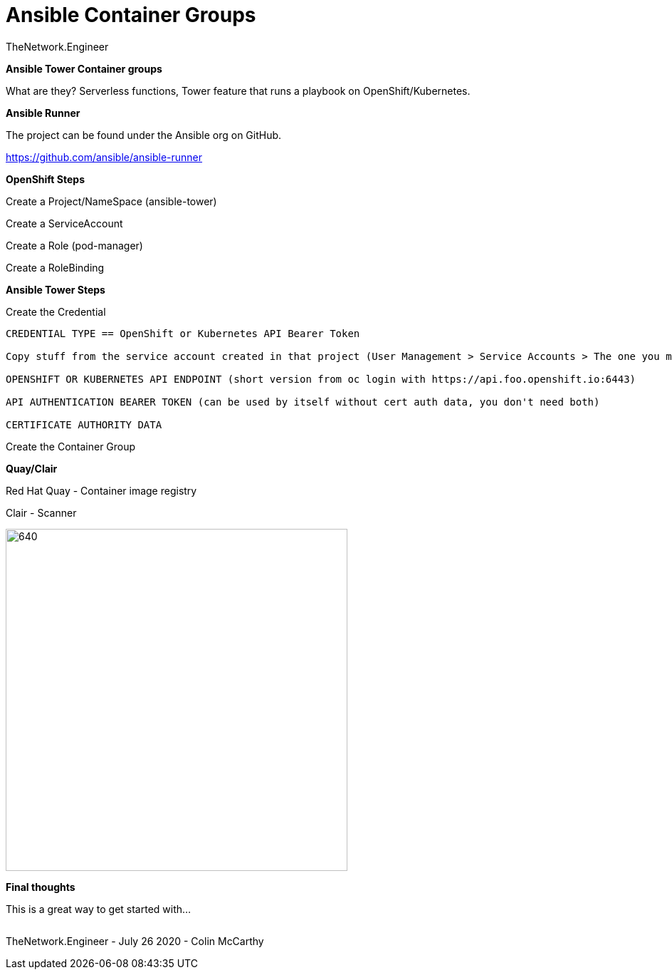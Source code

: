 = {subject} [black]*Ansible Container Groups*
TheNetwork.Engineer
:subject:
:description:
:doctype:
:confidentiality:
:listing-caption: Listing
:toc:
:toclevels: 6
:sectnums:
:chapter-label:
:icons: font
ifdef::backend-pdf[]
:pdf-page-size: A4
:source-highlighter: rouge
:rouge-style: github
endif::[]










[black big]*Ansible Tower Container groups*

What are they?
Serverless functions, Tower feature that runs a playbook on OpenShift/Kubernetes.


[black big]*Ansible Runner*

The project can be found under the Ansible org on GitHub.

https://github.com/ansible/ansible-runner


[black big]*OpenShift Steps*

Create a Project/NameSpace (ansible-tower)

Create a ServiceAccount

Create a Role (pod-manager)

Create a RoleBinding



[black big]*Ansible Tower Steps*

Create the Credential

```
CREDENTIAL TYPE == OpenShift or Kubernetes API Bearer Token

Copy stuff from the service account created in that project (User Management > Service Accounts > The one you made in the earlier steps)

OPENSHIFT OR KUBERNETES API ENDPOINT (short version from oc login with https://api.foo.openshift.io:6443)

API AUTHENTICATION BEARER TOKEN (can be used by itself without cert auth data, you don't need both)

CERTIFICATE AUTHORITY DATA
```

Create the Container Group


[black big]*Quay/Clair*

Red Hat Quay - Container image registry

Clair - Scanner

image:images/quay.jpeg[640,480]






[black big]*Final thoughts*


This is a great way to get started with...







|===
|===


|===

|===
TheNetwork.Engineer - July 26 2020  -  Colin McCarthy
|===
